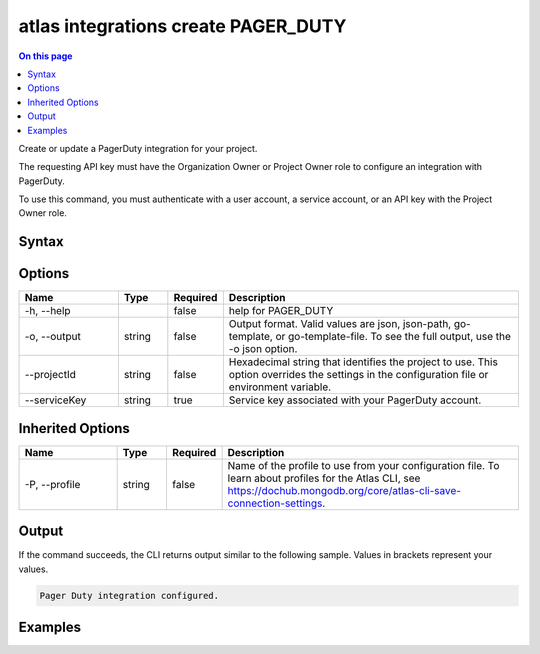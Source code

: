 .. _atlas-integrations-create-PAGER_DUTY:

====================================
atlas integrations create PAGER_DUTY
====================================

.. default-domain:: mongodb

.. contents:: On this page
   :local:
   :backlinks: none
   :depth: 1
   :class: singlecol

Create or update a PagerDuty integration for your project.

The requesting API key must have the Organization Owner or Project Owner role to configure an integration with PagerDuty.

To use this command, you must authenticate with a user account, a service account, or an API key with the Project Owner role.

Syntax
------

.. code-block::
   :caption: Command Syntax

   atlas integrations create PAGER_DUTY [options]

.. Code end marker, please don't delete this comment

Options
-------

.. list-table::
   :header-rows: 1
   :widths: 20 10 10 60

   * - Name
     - Type
     - Required
     - Description
   * - -h, --help
     - 
     - false
     - help for PAGER_DUTY
   * - -o, --output
     - string
     - false
     - Output format. Valid values are json, json-path, go-template, or go-template-file. To see the full output, use the -o json option.
   * - --projectId
     - string
     - false
     - Hexadecimal string that identifies the project to use. This option overrides the settings in the configuration file or environment variable.
   * - --serviceKey
     - string
     - true
     - Service key associated with your PagerDuty account.

Inherited Options
-----------------

.. list-table::
   :header-rows: 1
   :widths: 20 10 10 60

   * - Name
     - Type
     - Required
     - Description
   * - -P, --profile
     - string
     - false
     - Name of the profile to use from your configuration file. To learn about profiles for the Atlas CLI, see https://dochub.mongodb.org/core/atlas-cli-save-connection-settings.

Output
------

If the command succeeds, the CLI returns output similar to the following sample. Values in brackets represent your values.

.. code-block::

   Pager Duty integration configured.
   

Examples
--------

.. code-block::
   :copyable: false

   # Integrate PagerDuty with Atlas for the project with the ID 5e2211c17a3e5a48f5497de3:
   atlas integrations create PAGER_DUTY --serviceKey a1a23bcdef45ghijk6789 --projectId 5e2211c17a3e5a48f5497de3 --output json
